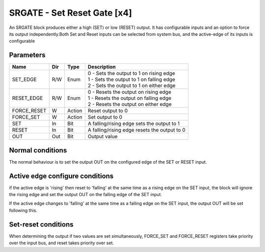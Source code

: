 SRGATE - Set Reset Gate [x4]
============================
An SRGATE block produces either a high (SET) or low (RESET) output. It has
configurable inputs and an option to force its output independently.Both Set
and Reset inputs can be selected from system bus, and the active-edge of its
inputs is configurable


Parameters
----------
=============== === ======= ===================================================
Name            Dir Type    Description
=============== === ======= ===================================================
SET_EDGE        R/W Enum    | 0 - Sets the output to 1 on rising edge
                            | 1 - Sets the output to 1 on falling edge
                            | 2 - Sets the output to 1 on either edge
RESET_EDGE      R/W Enum    | 0 - Resets the output on rising edge
                            | 1 - Resets the output on falling edge
                            | 2 - Resets the output on either edge
FORCE_RESET     W   Action  Reset output to 0
FORCE_SET       W   Action  Set output to 0
SET             In  Bit     A falling/rising edge sets the output to 1
RESET           In  Bit     A falling/rising edge resets the output to 0
OUT             Out Bit     Output value
=============== === ======= ===================================================

Normal conditions
-----------------

The normal behaviour is to set the output OUT on the configured edge of the
SET or RESET input.

.. sequence_plot::
   :block: srgate
   :title: Set on rising Edge

.. sequence_plot::
   :block: srgate
   :title: Set on falling Edge

.. sequence_plot::
   :block: srgate
   :title: Set on either Edge RST default

.. sequence_plot::
   :block: srgate
   :title: Reset on rising Edge

.. sequence_plot::
   :block: srgate
   :title: Reset on falling Edge

Active edge configure conditions
--------------------------------
if the active edge is 'rising' then reset to 'falling' at the same time as a
rising edge on the SET input, the block will ignore the rising edge and set
the output OUT on the falling edge of the SET input.

.. sequence_plot::
   :block: srgate
   :title: Rising SET with SET_EDGE reconfigure

If the active edge changes to 'falling'  at the same time as a falling edge
on the SET input, the output OUT will be set following this.

.. sequence_plot::
   :block: srgate
   :title: Falling SET wtih SET_EDGE reconfigure

.. sequence_plot::
   :block: srgate
   :title: Falling RST with with reset edge reconfigure

Set-reset conditions
--------------------

When determining the output if two values are set simultaneously, FORCE_SET and
FORCE_RESET registers take priority over the input bus, and reset takes priority
over set.

.. sequence_plot::
   :block: srgate
   :title: Set-reset conditions

